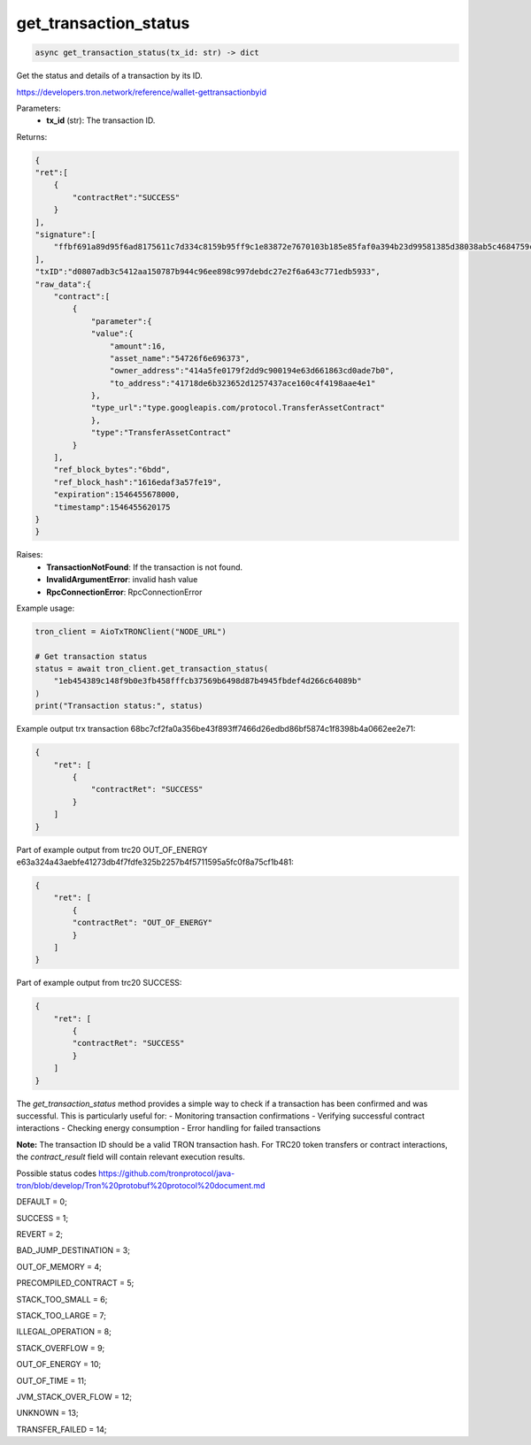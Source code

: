 get_transaction_status
======================

.. code-block:: python

    async get_transaction_status(tx_id: str) -> dict

Get the status and details of a transaction by its ID.

https://developers.tron.network/reference/wallet-gettransactionbyid

Parameters:
 - **tx_id** (str): The transaction ID.

Returns:

.. code-block:: python

    {  
    "ret":[  
        {  
            "contractRet":"SUCCESS"
        }
    ],
    "signature":[  
        "ffbf691a89d95f6ad8175611c7d334c8159b95ff9c1e83872e7670103b185e85faf0a394b23d99581385d38038ab5c4684759c864a5621009f6e95da0a5feab501"
    ],
    "txID":"d0807adb3c5412aa150787b944c96ee898c997debdc27e2f6a643c771edb5933",
    "raw_data":{  
        "contract":[  
            {  
                "parameter":{  
                "value":{  
                    "amount":16,
                    "asset_name":"54726f6e696373",
                    "owner_address":"414a5fe0179f2dd9c900194e63d661863cd0ade7b0",
                    "to_address":"41718de6b323652d1257437ace160c4f4198aae4e1"
                },
                "type_url":"type.googleapis.com/protocol.TransferAssetContract"
                },
                "type":"TransferAssetContract"
            }
        ],
        "ref_block_bytes":"6bdd",
        "ref_block_hash":"1616edaf3a57fe19",
        "expiration":1546455678000,
        "timestamp":1546455620175
    }
    }

Raises:
 - **TransactionNotFound**: If the transaction is not found.
 - **InvalidArgumentError**: invalid hash value
 - **RpcConnectionError**: RpcConnectionError

Example usage:

.. code-block:: python

    tron_client = AioTxTRONClient("NODE_URL")
    
    # Get transaction status
    status = await tron_client.get_transaction_status(
        "1eb454389c148f9b0e3fb458fffcb37569b6498d87b4945fbdef4d266c64089b"
    )
    print("Transaction status:", status)

Example output trx transaction 68bc7cf2fa0a356be43f893ff7466d26edbd86bf5874c1f8398b4a0662ee2e71:

.. code-block:: python

    {
        "ret": [
            {
                "contractRet": "SUCCESS"
            }
        ]
    }

Part of example output from trc20 OUT_OF_ENERGY e63a324a43aebfe41273db4f7fdfe325b2257b4f5711595a5fc0f8a75cf1b481:

.. code-block:: python

    {
        "ret": [
            {
            "contractRet": "OUT_OF_ENERGY"
            }
        ]
    }

Part of example output from trc20 SUCCESS:

.. code-block:: python

    {
        "ret": [
            {
            "contractRet": "SUCCESS"
            }
        ]
    }

The `get_transaction_status` method provides a simple way to check if a transaction has been confirmed and was successful. This is particularly useful for:
- Monitoring transaction confirmations
- Verifying successful contract interactions
- Checking energy consumption
- Error handling for failed transactions

**Note:** The transaction ID should be a valid TRON transaction hash. For TRC20 token transfers or contract interactions, the `contract_result` field will contain relevant execution results.

Possible status codes
https://github.com/tronprotocol/java-tron/blob/develop/Tron%20protobuf%20protocol%20document.md

DEFAULT = 0;

SUCCESS = 1;

REVERT = 2;

BAD_JUMP_DESTINATION = 3;

OUT_OF_MEMORY = 4;

PRECOMPILED_CONTRACT = 5;

STACK_TOO_SMALL = 6;

STACK_TOO_LARGE = 7;

ILLEGAL_OPERATION = 8;

STACK_OVERFLOW = 9;

OUT_OF_ENERGY = 10;

OUT_OF_TIME = 11;

JVM_STACK_OVER_FLOW = 12;

UNKNOWN = 13;

TRANSFER_FAILED = 14;
